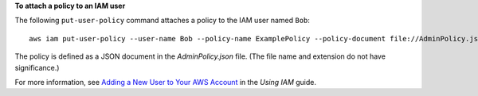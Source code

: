**To attach a policy to an IAM user**

The following ``put-user-policy`` command attaches a policy to the IAM user named ``Bob``::

  aws iam put-user-policy --user-name Bob --policy-name ExamplePolicy --policy-document file://AdminPolicy.json

The policy is defined as a JSON document in the *AdminPolicy.json* file. (The file name and extension do not have significance.)

For more information, see `Adding a New User to Your AWS Account`_ in the *Using IAM* guide.

.. _`Adding a New User to Your AWS Account`: http://docs.aws.amazon.com/IAM/latest/UserGuide/Using_SettingUpUser.html






